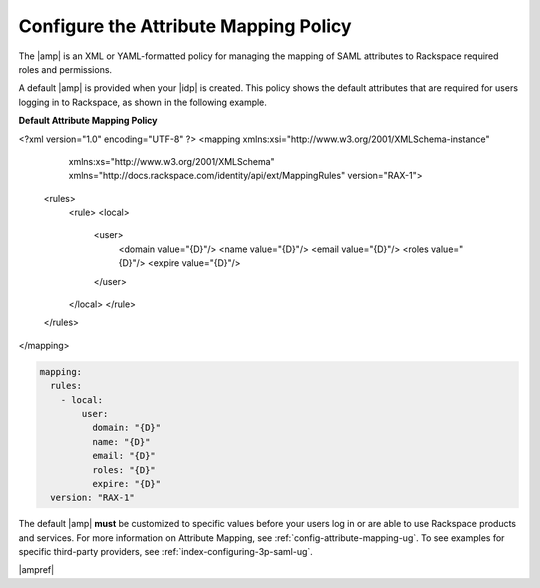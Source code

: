 .. _config-am-policy-gs-ug:

======================================
Configure the Attribute Mapping Policy
======================================

The |amp| is an XML or YAML-formatted policy for managing the mapping of SAML
attributes to Rackspace required roles and permissions.

A default |amp| is provided when your |idp| is created. This policy shows the
default attributes that are required for users logging in to Rackspace, as
shown in the following example.

**Default Attribute Mapping Policy**

.. code-block:: XML

<?xml version="1.0" encoding="UTF-8" ?>
<mapping xmlns:xsi="http://www.w3.org/2001/XMLSchema-instance"
        xmlns:xs="http://www.w3.org/2001/XMLSchema"
        xmlns="http://docs.rackspace.com/identity/api/ext/MappingRules"
        version="RAX-1">
    <rules>
        <rule>
        <local>
            <user>
                <domain value="{D}"/>
                <name value="{D}"/>
                <email value="{D}"/>
                <roles value="{D}"/>
                <expire value="{D}"/>
            </user>
        </local>
        </rule>
    </rules>
</mapping>

.. code-block:: yaml

    mapping:
      rules:
        - local:
            user:
              domain: "{D}"
              name: "{D}"
              email: "{D}"
              roles: "{D}"
              expire: "{D}"
      version: "RAX-1"

The default |amp| **must** be customized to specific values before your users
log in or are able to use Rackspace products and services. For more information
on Attribute Mapping, see :ref:`config-attribute-mapping-ug`. To see examples
for specific third-party providers, see :ref:`index-configuring-3p-saml-ug`.

|ampref|
